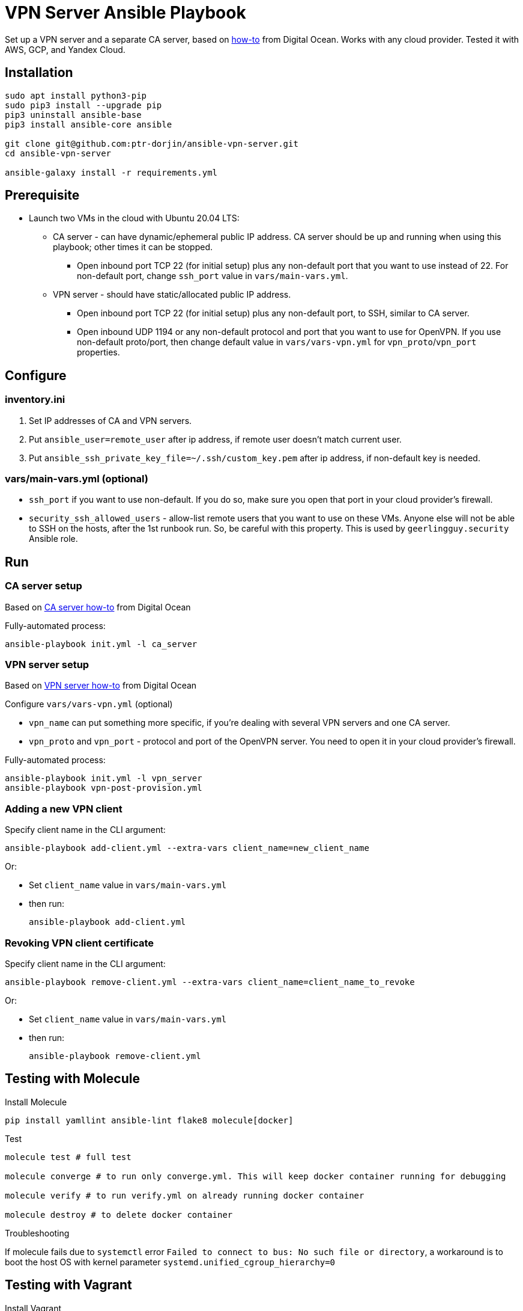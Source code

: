 = VPN Server Ansible Playbook

Set up a VPN server and a separate CA server, based on https://www.digitalocean.com/community/tutorials/how-to-set-up-and-configure-an-openvpn-server-on-ubuntu-20-04[how-to] from Digital Ocean. Works with any cloud provider. Tested it with AWS, GCP, and Yandex Cloud.

== Installation

----
sudo apt install python3-pip
sudo pip3 install --upgrade pip
pip3 uninstall ansible-base
pip3 install ansible-core ansible

git clone git@github.com:ptr-dorjin/ansible-vpn-server.git
cd ansible-vpn-server

ansible-galaxy install -r requirements.yml
----

== Prerequisite

- Launch two VMs in the cloud with Ubuntu 20.04 LTS:
** CA server - can have dynamic/ephemeral public IP address. CA server should be up and running when using this playbook; other times it can be stopped.
*** Open inbound port TCP 22 (for initial setup) plus any non-default port that you want to use instead of 22. For non-default port, change `ssh_port` value in `vars/main-vars.yml`.
** VPN server - should have static/allocated public IP address.
*** Open inbound port TCP 22 (for initial setup) plus any non-default port, to SSH, similar to CA server.
*** Open inbound UDP 1194 or any non-default protocol and port that you want to use for OpenVPN. If you use non-default proto/port, then change default value in `vars/vars-vpn.yml` for `vpn_proto`/`vpn_port` properties.

== Configure

=== inventory.ini

. Set IP addresses of CA and VPN servers.
. Put `ansible_user=remote_user` after ip address, if remote user doesn't match current user.
. Put `ansible_ssh_private_key_file=~/.ssh/custom_key.pem` after ip address, if non-default key is needed.

=== vars/main-vars.yml (optional)

- `ssh_port` if you want to use non-default. If you do so, make sure you open that port in your cloud provider's firewall.
- `security_ssh_allowed_users` - allow-list remote users that you want to use on these VMs. Anyone else will not be able to SSH on the hosts, after the 1st runbook run. So, be careful with this property. This is used by `geerlingguy.security` Ansible role.


== Run

=== CA server setup

Based on https://www.digitalocean.com/community/tutorials/how-to-set-up-and-configure-a-certificate-authority-ca-on-ubuntu-20-04[CA server how-to] from Digital Ocean

Fully-automated process:

----
ansible-playbook init.yml -l ca_server
----

=== VPN server setup

Based on https://www.digitalocean.com/community/tutorials/how-to-set-up-and-configure-an-openvpn-server-on-ubuntu-20-04[VPN server how-to] from Digital Ocean


.Configure `vars/vars-vpn.yml` (optional)
- `vpn_name` can put something more specific, if you're dealing with several VPN servers and one CA server.
- `vpn_proto` and `vpn_port` - protocol and port of the OpenVPN server. You need to open it in your cloud provider's firewall.

Fully-automated process:

----
ansible-playbook init.yml -l vpn_server
ansible-playbook vpn-post-provision.yml
----

=== Adding a new VPN client

.Specify client name in the CLI argument:
----
ansible-playbook add-client.yml --extra-vars client_name=new_client_name
----

Or:

- Set `client_name` value in `vars/main-vars.yml`
- then run:
+
----
ansible-playbook add-client.yml
----

=== Revoking VPN client certificate

.Specify client name in the CLI argument:
----
ansible-playbook remove-client.yml --extra-vars client_name=client_name_to_revoke
----

Or:

- Set `client_name` value in `vars/main-vars.yml`
- then run:
+
----
ansible-playbook remove-client.yml
----

== Testing with Molecule

.Install Molecule
----
pip install yamllint ansible-lint flake8 molecule[docker]
----

.Test
----
molecule test # full test

molecule converge # to run only converge.yml. This will keep docker container running for debugging

molecule verify # to run verify.yml on already running docker container

molecule destroy # to delete docker container
----

.Troubleshooting
If molecule fails due to `systemctl` error `Failed to connect to bus: No such file or directory`, a workaround is to boot the host OS with kernel parameter `systemd.unified_cgroup_hierarchy=0`

== Testing with Vagrant

.Install Vagrant
----
sudo apt install virtualbox
sudo apt install vagrant
----

Specify which SSH key on localhost should be used to SSH on vagrant VMs in `ssh_key_for_vagrant` value in `vagrant/vagrant-provisioning.yml`

.Initialize VMs
----
vagrant up
vagrant provision # run only Ansible playbook, if VMs are already created
vagrant destroy # to delete the VMs
----

.Set IP address of CA/VPN server and the user in `inventory.ini` file:
----
[ca_server]
192.168.56.2 ansible_user=vagrant

[vpn_server]
192.168.56.3 ansible_user=vagrant
----

.Finish setup:
----
ansible-playbook vpn-post-provision.yml
----

.Add a new client
----
ansible-playbook add-client.yml --extra-vars client_name=vagrant-vpn-client
----

.Remove client
----
ansible-playbook remove-client.yml --extra-vars client_name=vagrant-vpn-client
----

.SSH on VMs from the host system
----
ssh vagrant@192.168.56.2
ssh vagrant@192.168.56.3
----

== License

This project is licensed under the terms of the MIT license.
